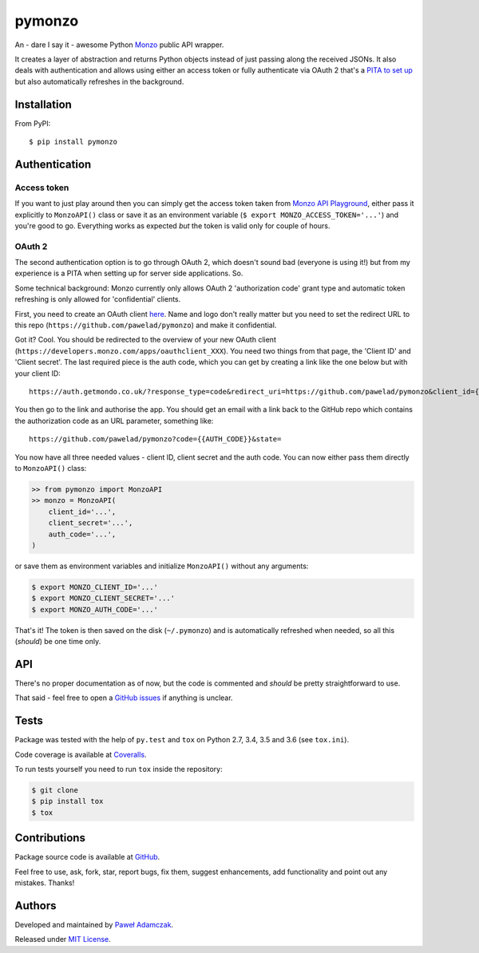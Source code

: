 pymonzo
=======

|Build status| |Test coverage| |PyPI version| |Python versions|
|License|

An - dare I say it - awesome Python `Monzo <https://monzo.com/>`__
public API wrapper.

It creates a layer of abstraction and returns Python objects instead of
just passing along the received JSONs. It also deals with authentication
and allows using either an access token or fully authenticate via OAuth
2 that's a `PITA to set up <#oauth-2>`__ but also automatically
refreshes in the background.

Installation
------------

From PyPI:

::

    $ pip install pymonzo

Authentication
--------------

Access token
~~~~~~~~~~~~

If you want to just play around then you can simply get the access token
taken from `Monzo API
Playground <https://developers.getmondo.co.uk/api/playground>`__, either
pass it explicitly to ``MonzoAPI()`` class or save it as an environment
variable (``$ export MONZO_ACCESS_TOKEN='...'``) and you're good to go.
Everything works as expected *but* the token is valid only for couple of
hours.

OAuth 2
~~~~~~~

The second authentication option is to go through OAuth 2, which doesn't
sound bad (everyone is using it!) but from my experience is a PITA when
setting up for server side applications. So.

Some technical background: Monzo currently only allows OAuth 2
'authorization code' grant type and automatic token refreshing is only
allowed for 'confidential' clients.

First, you need to create an OAuth client
`here <https://developers.getmondo.co.uk/apps/home>`__. Name and logo
don't really matter but you need to set the redirect URL to this repo
(``https://github.com/pawelad/pymonzo``) and make it confidential.

Got it? Cool. You should be redirected to the overview of your new OAuth
client (``https://developers.monzo.com/apps/oauthclient_XXX``). You need
two things from that page, the 'Client ID' and 'Client secret'. The last
required piece is the auth code, which you can get by creating a link
like the one below but with your client ID:

::

    https://auth.getmondo.co.uk/?response_type=code&redirect_uri=https://github.com/pawelad/pymonzo&client_id={{CLIENT_ID}}

You then go to the link and authorise the app. You should get an email
with a link back to the GitHub repo which contains the authorization
code as an URL parameter, something like:

::

    https://github.com/pawelad/pymonzo?code={{AUTH_CODE}}&state=

You now have all three needed values - client ID, client secret and the
auth code. You can now either pass them directly to ``MonzoAPI()``
class:

.. code:: python

    >> from pymonzo import MonzoAPI
    >> monzo = MonzoAPI(
        client_id='...',
        client_secret='...',
        auth_code='...',
    )

or save them as environment variables and initialize ``MonzoAPI()``
without any arguments:

.. code:: shell

    $ export MONZO_CLIENT_ID='...'
    $ export MONZO_CLIENT_SECRET='...'
    $ export MONZO_AUTH_CODE='...'

That's it! The token is then saved on the disk (``~/.pymonzo``) and is
automatically refreshed when needed, so all this (*should*) be one time
only.

API
---

There's no proper documentation as of now, but the code is commented and
*should* be pretty straightforward to use.

That said - feel free to open a `GitHub
issues <https://github.com/pawelad/pymonzo/issues/new>`__ if anything is
unclear.

Tests
-----

Package was tested with the help of ``py.test`` and ``tox`` on Python
2.7, 3.4, 3.5 and 3.6 (see ``tox.ini``).

Code coverage is available at
`Coveralls <https://coveralls.io/github/pawelad/pymonzo>`__.

To run tests yourself you need to run ``tox`` inside the repository:

.. code:: shell

    $ git clone
    $ pip install tox
    $ tox

Contributions
-------------

Package source code is available at
`GitHub <https://github.com/pawelad/pymonzo>`__.

Feel free to use, ask, fork, star, report bugs, fix them, suggest
enhancements, add functionality and point out any mistakes. Thanks!

Authors
-------

Developed and maintained by `Paweł
Adamczak <https://github.com/pawelad>`__.

Released under `MIT
License <https://github.com/pawelad/pymonzo/blob/master/LICENSE>`__.

.. |Build status| image:: https://img.shields.io/travis/pawelad/pymonzo.svg
   :target: https://travis-ci.org/pawelad/pymonzo
.. |Test coverage| image:: https://img.shields.io/coveralls/pawelad/pymonzo.svg
   :target: https://coveralls.io/github/pawelad/pymonzo
.. |PyPI version| image:: https://img.shields.io/pypi/v/pymonzo.svg
   :target: https://pypi.python.org/pypi/pymonzo
.. |Python versions| image:: https://img.shields.io/pypi/pyversions/pymonzo.svg
   :target: https://pypi.python.org/pypi/pymonzo
.. |License| image:: https://img.shields.io/github/license/pawelad/pymonzo.svg
   :target: https://github.com/pawelad/pymonzo/blob/master/LICENSE


